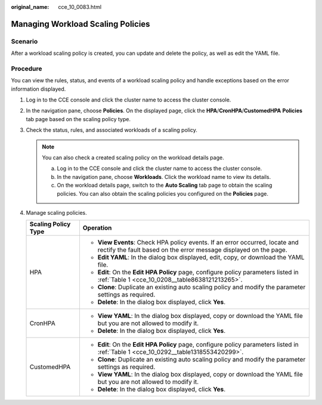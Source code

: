 :original_name: cce_10_0083.html

.. _cce_10_0083:

Managing Workload Scaling Policies
==================================

Scenario
--------

After a workload scaling policy is created, you can update and delete the policy, as well as edit the YAML file.

Procedure
---------

You can view the rules, status, and events of a workload scaling policy and handle exceptions based on the error information displayed.

#. Log in to the CCE console and click the cluster name to access the cluster console.
#. In the navigation pane, choose **Policies**. On the displayed page, click the **HPA**/**CronHPA**/**CustomedHPA** **Policies** tab page based on the scaling policy type.
#. Check the status, rules, and associated workloads of a scaling policy.

   .. note::

      You can also check a created scaling policy on the workload details page.

      a. Log in to the CCE console and click the cluster name to access the cluster console.
      b. In the navigation pane, choose **Workloads**. Click the workload name to view its details.
      c. On the workload details page, switch to the **Auto Scaling** tab page to obtain the scaling policies. You can also obtain the scaling policies you configured on the **Policies** page.

#. Manage scaling policies.

   +-----------------------------------+---------------------------------------------------------------------------------------------------------------------------------------------------+
   | Scaling Policy Type               | Operation                                                                                                                                         |
   +===================================+===================================================================================================================================================+
   | HPA                               | -  **View Events**: Check HPA policy events. If an error occurred, locate and rectify the fault based on the error message displayed on the page. |
   |                                   | -  **Edit YAML**: In the dialog box displayed, edit, copy, or download the YAML file.                                                             |
   |                                   | -  **Edit**: On the **Edit HPA Policy** page, configure policy parameters listed in :ref:`Table 1 <cce_10_0208__table8638121213265>`.             |
   |                                   | -  **Clone**: Duplicate an existing auto scaling policy and modify the parameter settings as required.                                            |
   |                                   | -  **Delete**: In the dialog box displayed, click **Yes**.                                                                                        |
   +-----------------------------------+---------------------------------------------------------------------------------------------------------------------------------------------------+
   | CronHPA                           | -  **View YAML**: In the dialog box displayed, copy or download the YAML file but you are not allowed to modify it.                               |
   |                                   | -  **Delete**: In the dialog box displayed, click **Yes**.                                                                                        |
   +-----------------------------------+---------------------------------------------------------------------------------------------------------------------------------------------------+
   | CustomedHPA                       | -  **Edit**: On the **Edit HPA Policy** page, configure policy parameters listed in :ref:`Table 1 <cce_10_0292__table1318553420299>`.             |
   |                                   | -  **Clone**: Duplicate an existing auto scaling policy and modify the parameter settings as required.                                            |
   |                                   | -  **View YAML**: In the dialog box displayed, copy or download the YAML file but you are not allowed to modify it.                               |
   |                                   | -  **Delete**: In the dialog box displayed, click **Yes**.                                                                                        |
   +-----------------------------------+---------------------------------------------------------------------------------------------------------------------------------------------------+
